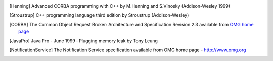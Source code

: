 .. Comment

.. _`OMG home page`: http://www.omg.org

.. [Henning] Advanced CORBA programming with C++ by M.Henning and S.Vinosky (Addison-Wesley 1999)

.. _`TANGO home page`: http://www.tango-controls.org

.. _`TANGO web site`: `Tango home page`_

.. _`ALBA home page`: http://www.cells.es

.. _`Soleil home page`: http://www.synchrotron-soleil.fr

.. _`MySQL home page`: http://www.mysql.com

.. [MySQLbook]: MySQL and mSQL by Randy Jay Yarger, George Reese and Tim King (O’Reilly 1999)

.. _`Tango classes on-line documentation`: http://www.tango-controls.org/resources/dsc

.. [Stroustrup] C++ programming language third edition by Stroustrup (Addison-Wesley)

.. _`Patterns`: Design Patterns by Erich Gamma, Richard Helm, Ralph Johnson, John Vlissides (Addison-Wesley 1995)

.. _`omniORB home page`: http://omniorb.sourceforge.net

.. [CORBA] The Common Object Request Broker: Architecture and Specification
   Revision 2.3 available from `OMG home page`_

.. [JavaPro] Java Pro - June 1999 : Plugging memory leak by Tony Leung

.. _`CVS WEB page`: http://www.cyclic.com

.. _`POGO home page`: http://www.esrf.eu/computing/cs/tango/tango_doc/tools_doc/pogo_doc/index.html

.. _`JacORB home page`: http://www.jacorb.org

.. _`Tango ATK reference on-line documentation`: http://www.esrf.eu/computing/cs/tango/tango_doc/atk_doc/index.html

.. [NotificationService] The Notification Service specification available from OMG home page - http://www.omg.org

.. _`ASTOR home page`: http://www.esrf.eu/computing/cs/tango/tango_doc/tools_doc/astor_doc/index.html

.. _`Elettra home page`: http://www.elettra.trieste.it

.. _`JIVE home page`: http://www.esrf.eu/computing/cs/tango/tango_doc/tools_doc/jive_doc/index.html

.. _`Tango ATK Tutorial`: http://www.esrf.eu/computing/cs/tango/tango_doc/atk_tutorial/Tutorials.pdf

.. _`ATK Tutorial`: `Tango ATK Tutorial`_

.. _`ZMQ home page`: http://www.zeromq.org

.. _`Tango class development reference documentation`:
    http://www.esrf.eu/computing/cs/tango/tango_doc/kernel_doc/cpp_doc/index.html